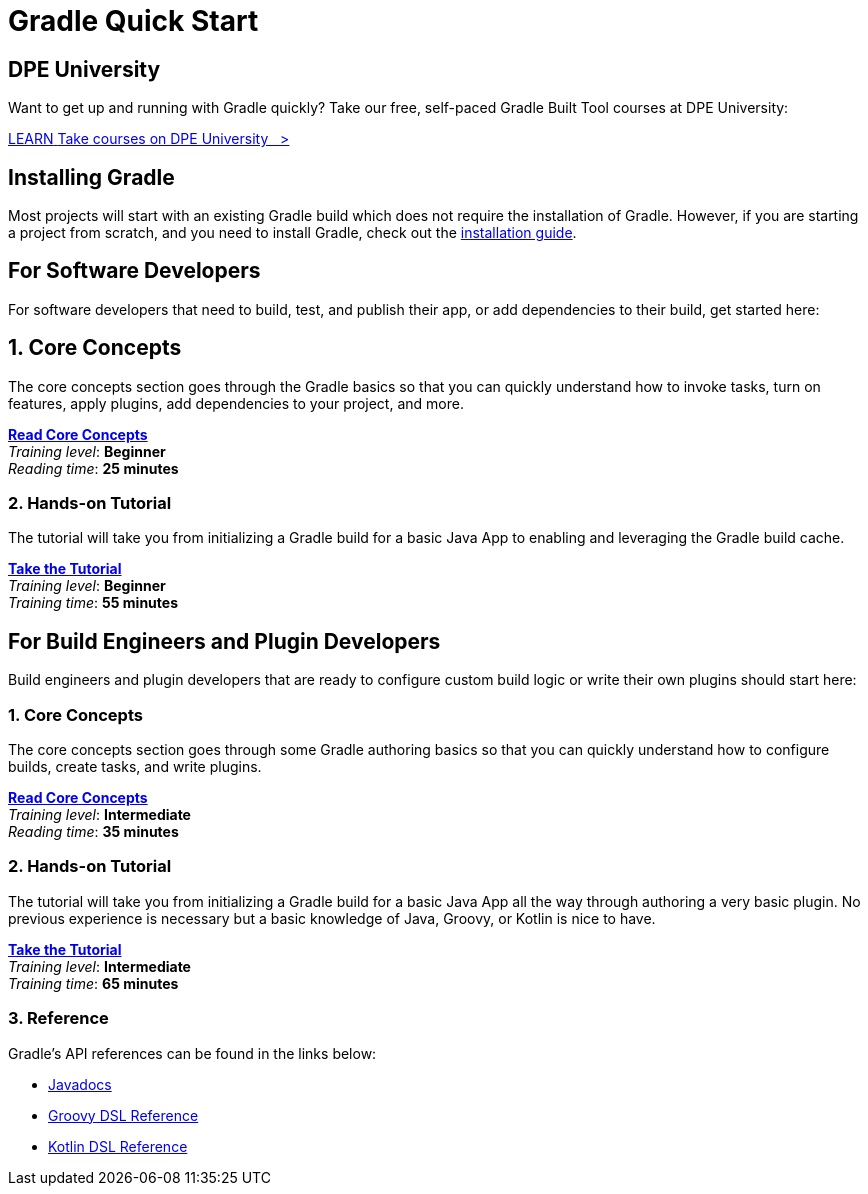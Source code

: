 // Copyright (C) 2023 Gradle, Inc.
//
// Licensed under the Creative Commons Attribution-Noncommercial-ShareAlike 4.0 International License.;
// you may not use this file except in compliance with the License.
// You may obtain a copy of the License at
//
//      https://creativecommons.org/licenses/by-nc-sa/4.0/
//
// Unless required by applicable law or agreed to in writing, software
// distributed under the License is distributed on an "AS IS" BASIS,
// WITHOUT WARRANTIES OR CONDITIONS OF ANY KIND, either express or implied.
// See the License for the specific language governing permissions and
// limitations under the License.

[[quick_start]]
= Gradle Quick Start

== DPE University

Want to get up and running with Gradle quickly? Take our free, self-paced Gradle Built Tool courses at DPE University:
++++
<div class="badge-wrapper">
    <a class="badge" href="https://dpeuniversity.gradle.com/" target="_blank">
        <span class="badge-type button--blue">LEARN</span>
        <span class="badge-text">Take courses on DPE University&nbsp;&nbsp;&nbsp;&gt;</span>
    </a>
</div>
++++

== Installing Gradle

Most projects will start with an existing Gradle build which does not require the installation of Gradle.
However, if you are starting a project from scratch, and you need to install Gradle, check out the <<installation.adoc#installation,installation guide>>.

== For Software Developers

For software developers that need to build, test, and publish their app, or add dependencies to their build, get started here:

== 1. Core Concepts

The core concepts section goes through the Gradle basics so that you can quickly understand how to invoke tasks, turn on features, apply plugins, add dependencies to your project, and more.

[sidebar]
<<gradle_basics.adoc#gradle,*Read Core Concepts*>> +
_Training level_: **Beginner** +
_Reading time_: **25 minutes**

=== 2. Hands-on Tutorial

The tutorial will take you from initializing a Gradle build for a basic Java App to enabling and leveraging the Gradle build cache.

[sidebar]
<<part1_gradle_init#part1_begin,*Take the Tutorial*>> +
_Training level_: **Beginner** +
_Training time_: **55 minutes**

== For Build Engineers and Plugin Developers

Build engineers and plugin developers that are ready to configure custom build logic or write their own plugins should start here:

=== 1. Core Concepts

The core concepts section goes through some Gradle authoring basics so that you can quickly understand how to configure builds, create tasks, and write plugins.

[sidebar]
<<gradle_directories.adoc#gradle_directories,*Read Core Concepts*>> +
_Training level_: **Intermediate** +
_Reading time_: **35 minutes**

=== 2. Hands-on Tutorial

The tutorial will take you from initializing a Gradle build for a basic Java App all the way through authoring a very basic plugin.
No previous experience is necessary but a basic knowledge of Java, Groovy, or Kotlin is nice to have.

[sidebar]
<<partr1_gradle_init#part1_begin,*Take the Tutorial*>> +
_Training level_: **Intermediate** +
_Training time_: **65 minutes**

[[reference]]
=== 3. Reference

Gradle's API references can be found in the links below:

- link:{javadocPath}/index.html[Javadocs^]
- link:{groovyDslPath}/index.html[Groovy DSL Reference^]
- link:{kotlinDslPath}/index.html[Kotlin DSL Reference^]
